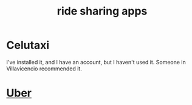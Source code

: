 :PROPERTIES:
:ID:       a0cc5c8c-eacf-4713-adb8-ac46d0ea7dfb
:END:
#+title: ride sharing apps
* Celutaxi
  I've installed it, and I have an account, but I haven't used it.
  Someone in Villavicencio recommended it.
* [[https://github.com/JeffreyBenjaminBrown/public_notes_with_github-navigable_links/blob/master/uber_ride_sharing_app.org][Uber]]
